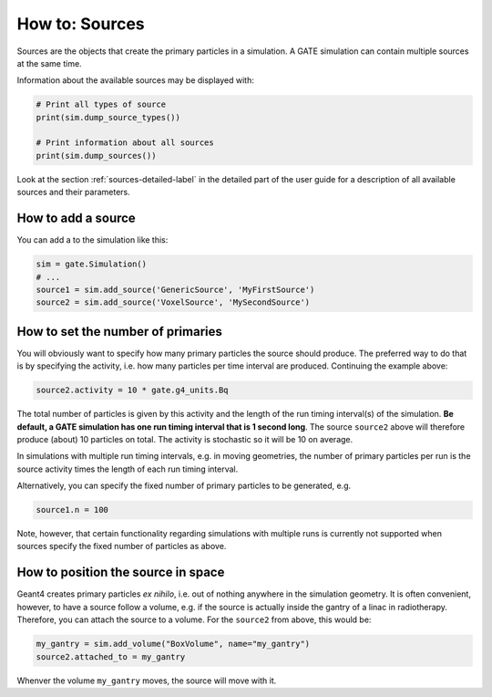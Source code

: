 ***************
How to: Sources
***************

Sources are the objects that create the primary particles in a simulation.
A GATE simulation can contain multiple sources at the same time.

Information about the available sources may be displayed with:

.. code:: python

   # Print all types of source
   print(sim.dump_source_types())

   # Print information about all sources
   print(sim.dump_sources())

Look at the section :ref:`sources-detailed-label` in the detailed part of the user guide for a description of all available sources and their parameters.


How to add a source
===================

You can add a to the simulation like this:

.. code:: python

    sim = gate.Simulation()
    # ...
    source1 = sim.add_source('GenericSource', 'MyFirstSource')
    source2 = sim.add_source('VoxelSource', 'MySecondSource')


How to set the number of primaries
==================================

You will obviously want to specify how many primary particles the source should produce.
The preferred way to do that is by specifying the activity, i.e. how many particles per time interval are produced. Continuing the example above:

.. code-block:: python

    source2.activity = 10 * gate.g4_units.Bq

The total number of particles is given by this activity and the length of the run timing interval(s) of the simulation. **Be default, a GATE simulation has one run timing interval that is 1 second long**. The source ``source2`` above will therefore produce (about) 10 particles on total. The activity is stochastic so it will be 10 on average.

In simulations with multiple run timing intervals, e.g. in moving geometries, the number of primary particles per run is the source activity times the length of each run timing interval.

Alternatively, you can specify the fixed number of primary particles to be generated, e.g.

.. code-block:: python

    source1.n = 100

Note, however, that certain functionality regarding simulations with multiple runs is currently not supported when sources specify the fixed number of particles as above.


How to position the source in space
===================================

Geant4 creates primary particles *ex nihilo*, i.e. out of nothing anywhere in the simulation geometry. It is often convenient, however, to have a source follow a volume, e.g. if the source is actually inside the gantry of a linac in radiotherapy. Therefore, you can attach the source to a volume. For the ``source2`` from above, this would be:

.. code-block:: python

    my_gantry = sim.add_volume("BoxVolume", name="my_gantry")
    source2.attached_to = my_gantry

Whenver the volume ``my_gantry`` moves, the source will move with it.
